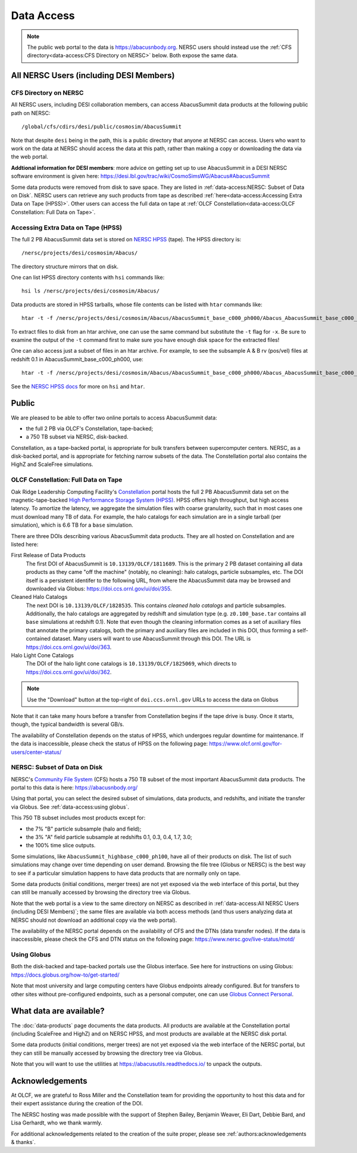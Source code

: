 Data Access
===========

.. note::
  The public web portal to the data is https://abacusnbody.org. NERSC users should instead use the :ref:`CFS directory<data-access:CFS Directory on NERSC>` below. Both expose the same data.

All NERSC Users (including DESI Members)
----------------------------------------

CFS Directory on NERSC
~~~~~~~~~~~~~~~~~~~~~~
All NERSC users, including DESI collaboration members, can access AbacusSummit data products at the following public path on NERSC::

  /global/cfs/cdirs/desi/public/cosmosim/AbacusSummit

Note that despite ``desi`` being in the path, this is a public directory that anyone at NERSC can access. Users who want to work on the data at NERSC should access the data at this path, rather than making a copy or downloading the data via the web portal.

**Addtional information for DESI members**: more advice on getting set up to use AbacusSummit in a DESI NERSC software environment is given here: https://desi.lbl.gov/trac/wiki/CosmoSimsWG/Abacus#AbacusSummit

Some data products were removed from disk to save space. They are listed in :ref:`data-access:NERSC: Subset of Data on Disk`. NERSC users can retrieve any such products from tape as described :ref:`here<data-access:Accessing Extra Data on Tape (HPSS)>`. Other users can access the full data on tape at :ref:`OLCF Constellation<data-access:OLCF Constellation: Full Data on Tape>`.

Accessing Extra Data on Tape (HPSS)
~~~~~~~~~~~~~~~~~~~~~~~~~~~~~~~~~~~
The full 2 PB AbacusSummit data set is stored on `NERSC HPSS <https://docs.nersc.gov/filesystems/archive/>`_ (tape). The HPSS directory is::

  /nersc/projects/desi/cosmosim/Abacus/
  
The directory structure mirrors that on disk.

One can list HPSS directory contents with ``hsi`` commands like::

  hsi ls /nersc/projects/desi/cosmosim/Abacus/

Data products are stored in HPSS tarballs, whose file contents can be listed with ``htar`` commands like::

  htar -t -f /nersc/projects/desi/cosmosim/Abacus/AbacusSummit_base_c000_ph000/Abacus_AbacusSummit_base_c000_ph000_halos.tar

To extract files to disk from an htar archive, one can use the same command but substitute the ``-t`` flag for ``-x``. Be sure to examine the output of the ``-t`` command first to make sure you have enough disk space for the extracted files!

One can also access just a subset of files in an htar archive. For example, to see the subsample A & B rv (pos/vel) files at redshift 0.1 in AbacusSummit_base_c000_ph000, use::

  htar -t -f /nersc/projects/desi/cosmosim/Abacus/AbacusSummit_base_c000_ph000/Abacus_AbacusSummit_base_c000_ph000_halos.tar './halos/z0.100/{halo,field}_rv_{A,B}'

See the `NERSC HPSS docs <https://docs.nersc.gov/filesystems/archive/>`_ for more on ``hsi`` and ``htar``.

Public
-------
We are pleased to be able to offer two online portals to access AbacusSummit data:

- the full 2 PB via OLCF's Constellation, tape-backed;
- a 750 TB subset via NERSC, disk-backed.

Constellation, as a tape-backed portal, is appropriate for bulk transfers between supercomputer centers. NERSC, as a disk-backed portal, and is appropriate for fetching narrow subsets of the data.  The Constellation portal also contains the HighZ and ScaleFree simulations.

OLCF Constellation: Full Data on Tape
~~~~~~~~~~~~~~~~~~~~~~~~~~~~~~~~~~~~~
Oak Ridge Leadership Computing Facility's `Constellation <https://www.olcf.ornl.gov/olcf-resources/rd-project/constellation-doi-framework-and-portal/>`_ portal hosts the full 2 PB AbacusSummit data set on the magnetic-tape-backed `High Performance Storage System (HPSS) <https://www.olcf.ornl.gov/olcf-resources/data-visualization-resources/hpss/>`_.  HPSS offers high throughput, but high access latency.  To amortize the latency, we aggregate the simulation files with coarse granularity, such that in most cases one must download many TB of data. For example, the halo catalogs for each simulation are in a single tarball (per simulation), which is 6.6 TB for a ``base`` simulation.

There are three DOIs describing various AbacusSummit data products. They are all hosted on Constellation and are listed here:

First Release of Data Products
  The first DOI of AbacusSummit is ``10.13139/OLCF/1811689``.  This is the primary 2 PB dataset containing all data products as they came "off the machine" (notably, no cleaning): halo catalogs, particle subsamples, etc.  The DOI itself is a persistent identifer to the following URL, from where the AbacusSummit data may be browsed and downloaded via Globus: https://doi.ccs.ornl.gov/ui/doi/355.
  
Cleaned Halo Catalogs
  The next DOI is ``10.13139/OLCF/1828535``. This contains *cleaned halo catalogs* and particle subsamples.  Additionally, the halo catalogs are aggregated by redshift and simulation type (e.g. ``z0.100_base.tar`` contains all ``base`` simulations at redshift 0.1). Note that even though the cleaning information comes as a set of auxiliary files that annotate the primary catalogs, both the primary and auxiliary files are included in this DOI, thus forming a self-contained dataset. Many users will want to use AbacusSummit through this DOI.  The URL is https://doi.ccs.ornl.gov/ui/doi/363.
  
Halo Light Cone Catalogs
  The DOI of the halo light cone catalogs is ``10.13139/OLCF/1825069``, which directs to https://doi.ccs.ornl.gov/ui/doi/362.

.. note::
  Use the "Download" button at the top-right of ``doi.ccs.ornl.gov`` URLs to access the data on Globus
  
Note that it can take many hours before a transfer from Constellation begins if the tape drive is busy. Once it starts, though, the typical bandwidth is several GB/s.

The availability of Constellation depends on the status of HPSS, which undergoes regular downtime for maintenance. If the data is inaccessible, please check the status of HPSS on the following page: https://www.olcf.ornl.gov/for-users/center-status/

NERSC: Subset of Data on Disk
~~~~~~~~~~~~~~~~~~~~~~~~~~~~~
NERSC's `Community File System <https://docs.nersc.gov/filesystems/community/>`_ (CFS) hosts a 750 TB subset of the most important AbacusSummit data products.  The portal to this data is here: https://abacusnbody.org/

Using that portal, you can select the desired subset of simulations, data products, and redshifts, and initiate the transfer via Globus.  See :ref:`data-access:using globus`.

This 750 TB subset includes most products except for:

- the 7% "B" particle subsample (halo and field);
- the 3% "A" field particle subsample at redshifts 0.1, 0.3, 0.4, 1.7, 3.0;
- the 100% time slice outputs.

Some simulations, like ``AbacusSummit_highbase_c000_ph100``, have all of their products on disk.  The list of such simulations may change over time depending on user demand.  Browsing the file tree (Globus or NERSC) is the best way to see if a particular simulation happens to have data products that are normally only on tape.

Some data products (initial conditions, merger trees) are not yet exposed via the web interface of this portal, but they can still be manually accessed by browsing the directory tree via Globus.

Note that the web portal is a view to the same directory on NERSC as described in :ref:`data-access:All NERSC Users (including DESI Members)`; the same files are available via both access methods (and thus users analyzing data at NERSC should not download an additional copy via the web portal).

The availability of the NERSC portal depends on the availability of CFS and the DTNs (data transfer nodes). If the data is inaccessible, please check the CFS and DTN status on the following page: https://www.nersc.gov/live-status/motd/

Using Globus
~~~~~~~~~~~~
Both the disk-backed and tape-backed portals use the Globus interface.  See here for instructions on using Globus: https://docs.globus.org/how-to/get-started/

Note that most university and large computing centers have Globus endpoints already configured.  But for transfers to other sites without pre-configured endpoints, such as a personal computer, one can use `Globus Connect Personal <https://www.globus.org/globus-connect-personal>`_.

What data are available?
------------------------
The :doc:`data-products` page documents the data products.  All products are available at the Constellation portal (including ScaleFree and HighZ) and on NERSC HPSS, and most products are available at the NERSC disk portal.

Some data products (initial conditions, merger trees) are not yet exposed via the web interface of the NERSC portal, but they can still be manually accessed by browsing the directory tree via Globus.

Note that you will want to use the utilities at
https://abacusutils.readthedocs.io/
to unpack the outputs. 

Acknowledgements
----------------
At OLCF, we are grateful to Ross Miller and the Constellation team for providing the opportunity to host this data and for their expert assistance during the creation of the DOI.

The NERSC hosting was made possible with the support of Stephen Bailey, Benjamin Weaver, Eli Dart, Debbie Bard, and Lisa Gerhardt, who we thank warmly.

For additional acknowledgements related to the creation of the suite proper, please see :ref:`authors:acknowledgements & thanks`.
